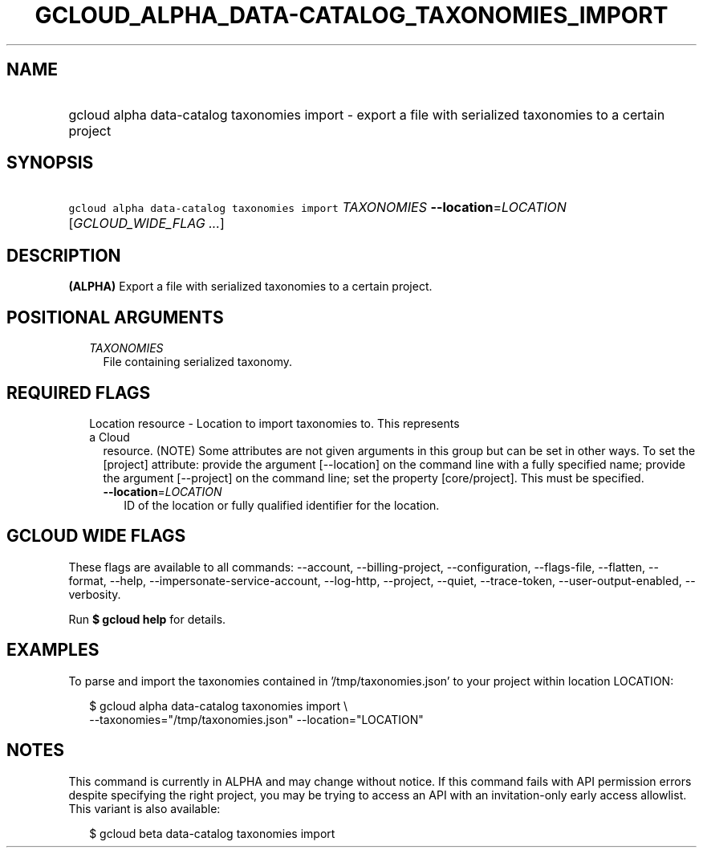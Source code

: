 
.TH "GCLOUD_ALPHA_DATA\-CATALOG_TAXONOMIES_IMPORT" 1



.SH "NAME"
.HP
gcloud alpha data\-catalog taxonomies import \- export a file with serialized taxonomies to a certain project



.SH "SYNOPSIS"
.HP
\f5gcloud alpha data\-catalog taxonomies import\fR \fITAXONOMIES\fR \fB\-\-location\fR=\fILOCATION\fR [\fIGCLOUD_WIDE_FLAG\ ...\fR]



.SH "DESCRIPTION"

\fB(ALPHA)\fR Export a file with serialized taxonomies to a certain project.



.SH "POSITIONAL ARGUMENTS"

.RS 2m
.TP 2m
\fITAXONOMIES\fR
File containing serialized taxonomy.


.RE
.sp

.SH "REQUIRED FLAGS"

.RS 2m
.TP 2m

Location resource \- Location to import taxonomies to. This represents a Cloud
resource. (NOTE) Some attributes are not given arguments in this group but can
be set in other ways. To set the [project] attribute: provide the argument
[\-\-location] on the command line with a fully specified name; provide the
argument [\-\-project] on the command line; set the property [core/project].
This must be specified.

.RS 2m
.TP 2m
\fB\-\-location\fR=\fILOCATION\fR
ID of the location or fully qualified identifier for the location.


.RE
.RE
.sp

.SH "GCLOUD WIDE FLAGS"

These flags are available to all commands: \-\-account, \-\-billing\-project,
\-\-configuration, \-\-flags\-file, \-\-flatten, \-\-format, \-\-help,
\-\-impersonate\-service\-account, \-\-log\-http, \-\-project, \-\-quiet,
\-\-trace\-token, \-\-user\-output\-enabled, \-\-verbosity.

Run \fB$ gcloud help\fR for details.



.SH "EXAMPLES"

To parse and import the taxonomies contained in '/tmp/taxonomies.json' to your
project within location LOCATION:

.RS 2m
$ gcloud alpha data\-catalog taxonomies import \e
    \-\-taxonomies="/tmp/taxonomies.json" \-\-location="LOCATION"
.RE



.SH "NOTES"

This command is currently in ALPHA and may change without notice. If this
command fails with API permission errors despite specifying the right project,
you may be trying to access an API with an invitation\-only early access
allowlist. This variant is also available:

.RS 2m
$ gcloud beta data\-catalog taxonomies import
.RE

